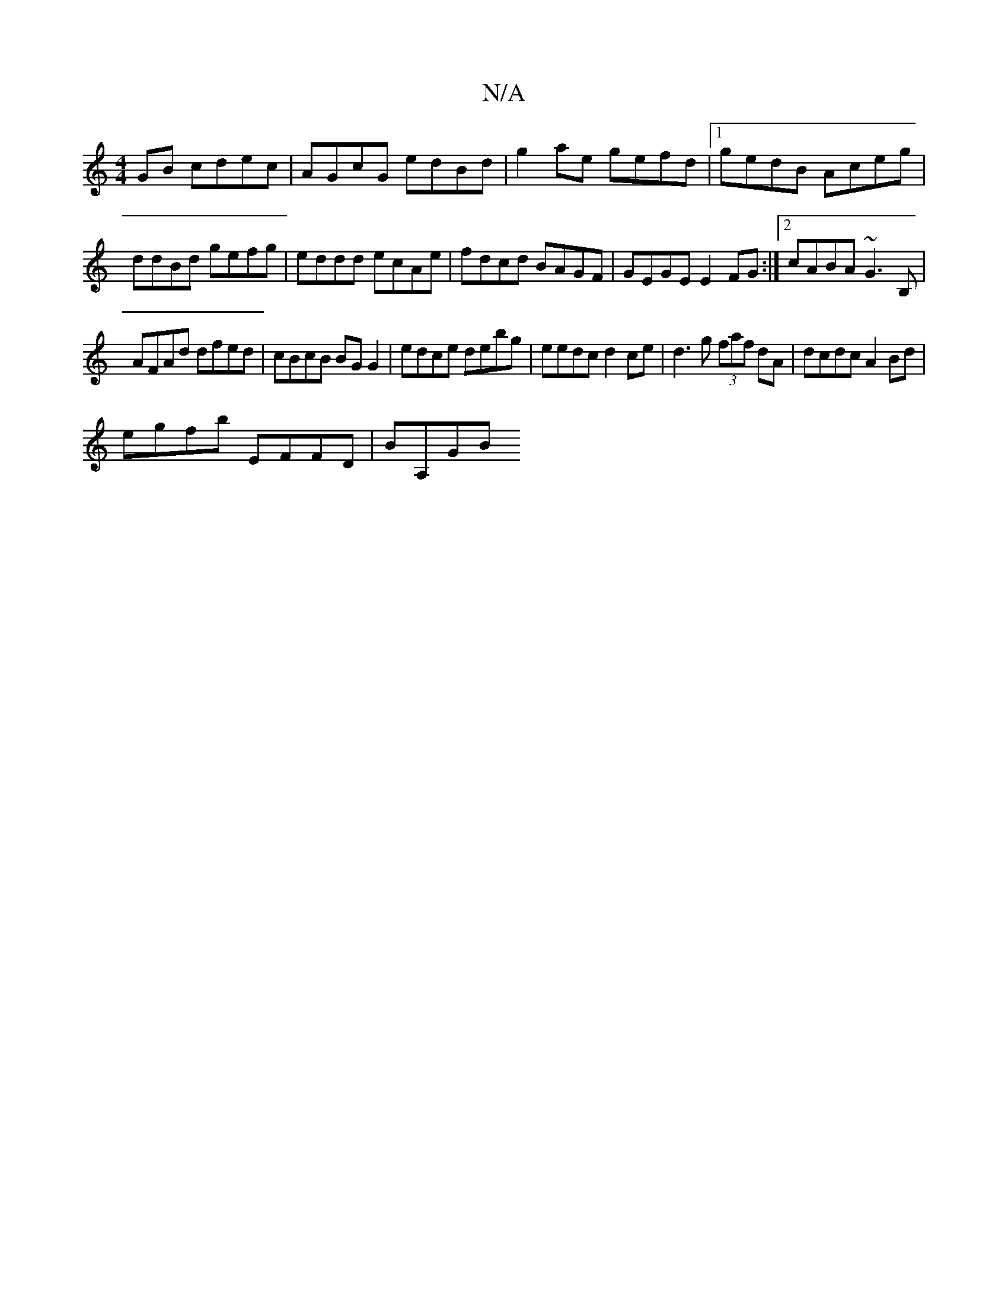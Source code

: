 X:1
T:N/A
M:4/4
R:N/A
K:Cmajor
2GB cdec | AGcG edBd | g2ae gefd |1 gedB Aceg | ddBd gefg | eddd ecAe | fdcd BAGF-|GEGE E2FG:|2 cABA ~G3B, |
AFAd dfed |cBcB BG G2 | edce debg |eedc d2 ce | d3g (3faf dA | dcdc A2 Bd|
egfb EFFD|BA,GB 